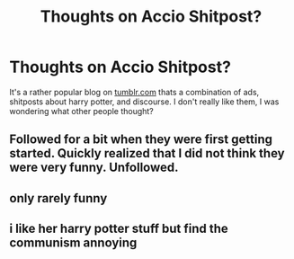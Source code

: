 #+TITLE: Thoughts on Accio Shitpost?

* Thoughts on Accio Shitpost?
:PROPERTIES:
:Score: 2
:DateUnix: 1547692294.0
:DateShort: 2019-Jan-17
:FlairText: Discussion
:END:
It's a rather popular blog on [[https://tumblr.com][tumblr.com]] thats a combination of ads, shitposts about harry potter, and discourse. I don't really like them, I was wondering what other people thought?


** Followed for a bit when they were first getting started. Quickly realized that I did not think they were very funny. Unfollowed.
:PROPERTIES:
:Author: elliemff
:Score: 3
:DateUnix: 1547701022.0
:DateShort: 2019-Jan-17
:END:


** only rarely funny
:PROPERTIES:
:Author: j3llyf1shh
:Score: 2
:DateUnix: 1547693079.0
:DateShort: 2019-Jan-17
:END:


** i like her harry potter stuff but find the communism annoying
:PROPERTIES:
:Author: arist0geiton
:Score: 2
:DateUnix: 1547695476.0
:DateShort: 2019-Jan-17
:END:
